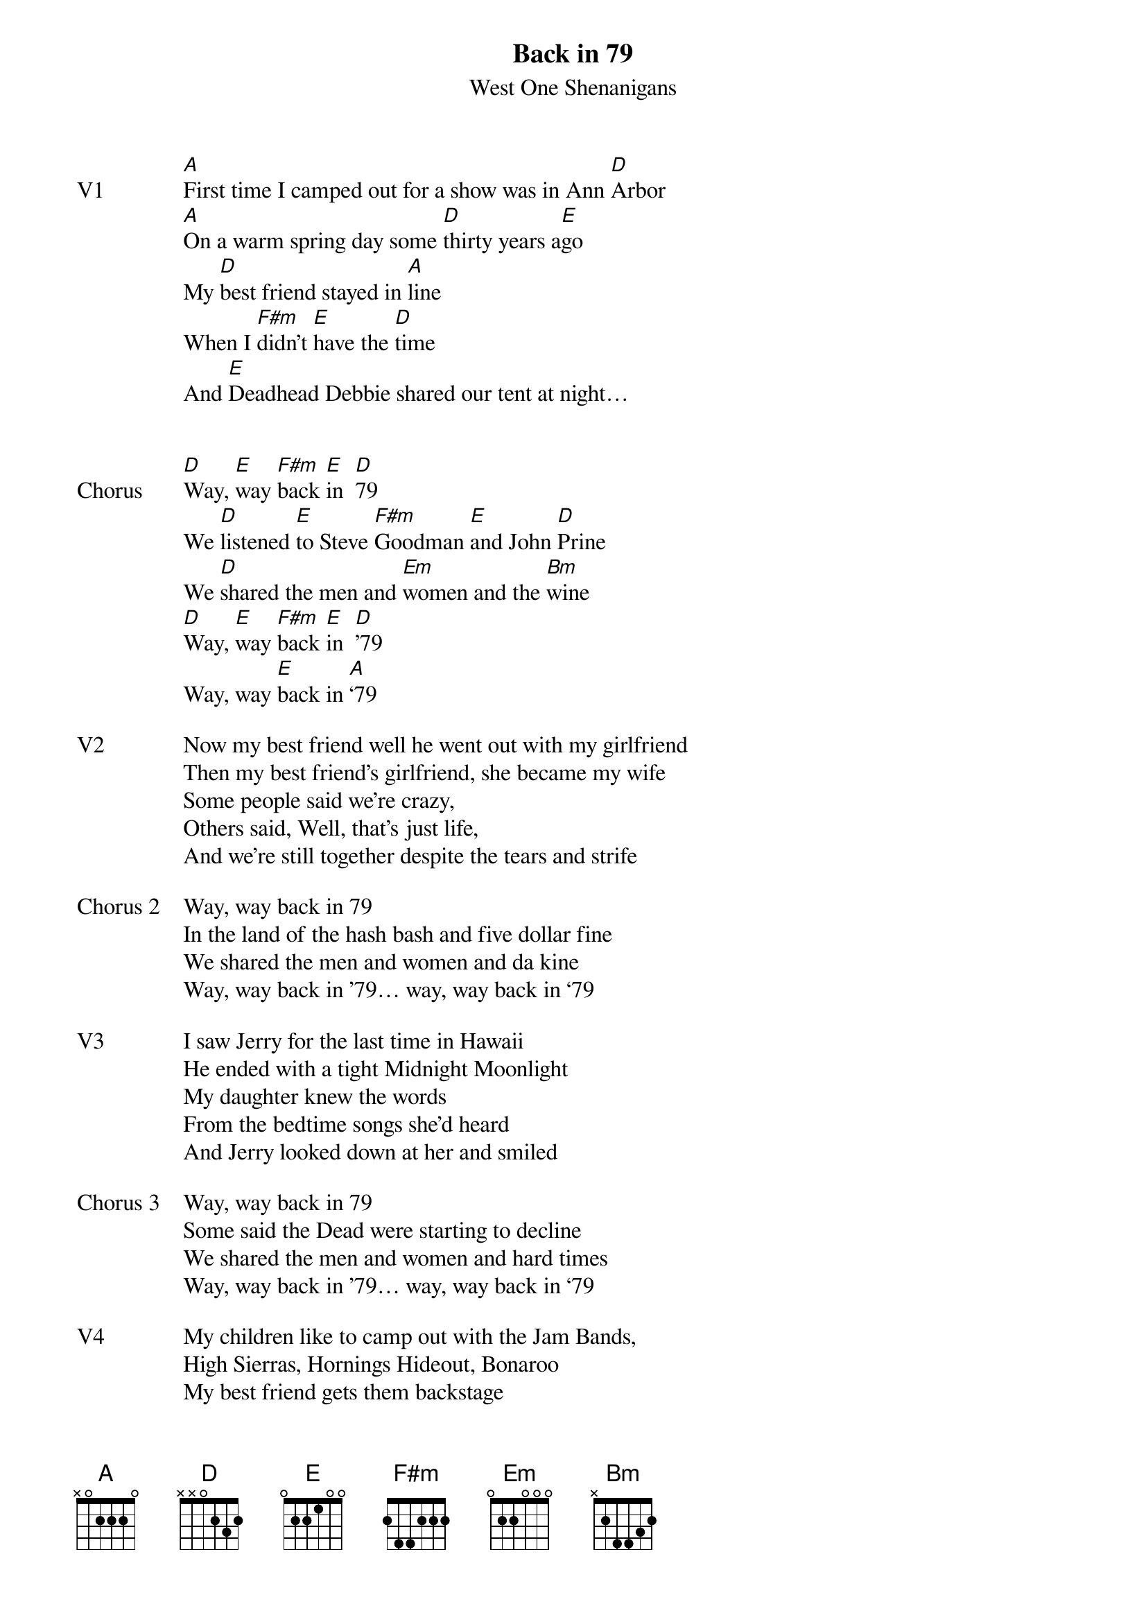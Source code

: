 {t:Back in 79}
{st: West One Shenanigans}
{key: E}


{sov: V1}
[A]First time I camped out for a show was in Ann [D]Arbor
[A]On a warm spring day some [D]thirty years a[E]go
My [D]best friend stayed in [A]line
When I [F#m]didn’t [E]have the [D]time
And [E]Deadhead Debbie shared our tent at night…
{eov}


{sov: Chorus}
[D]Way, [E]way [F#m]back [E]in  [D]79
We [D]listened [E]to Steve [F#m]Goodman [E]and John [D]Prine
We [D]shared the men and [Em]women and the [Bm]wine
[D]Way, [E]way [F#m]back [E]in  [D]’79
Way, way [E]back in [A]‘79
{eov}

{sov: V2}
Now my best friend well he went out with my girlfriend
Then my best friend’s girlfriend, she became my wife
Some people said we’re crazy,
Others said, Well, that’s just life,
And we’re still together despite the tears and strife
{eov}

{sov: Chorus 2}
Way, way back in 79
In the land of the hash bash and five dollar fine
We shared the men and women and da kine
Way, way back in ’79… way, way back in ‘79
{eov}

{sov: V3}
I saw Jerry for the last time in Hawaii
He ended with a tight Midnight Moonlight
My daughter knew the words
From the bedtime songs she’d heard
And Jerry looked down at her and smiled
{eov}

{sov: Chorus 3}
Way, way back in 79
Some said the Dead were starting to decline
We shared the men and women and hard times
Way, way back in ’79… way, way back in ‘79
{eov}

{sov: V4}
My children like to camp out with the Jam Bands,
High Sierras, Hornings Hideout, Bonaroo
My best friend gets them backstage
Even though they’re under age
And they dance between the stars and morning dew
{eov}

{sov: Chorus 4}
Way, way back in 79
Bob Marley was alive and in his prime
We shared the men and women and the wine
Way, way back in ’79… way, way back in ‘79
{eov}


{sot: Notes}

{eot}
